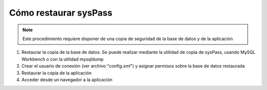 Cómo restaurar sysPass
======================

.. note::

  Este procedimiento requiere disponer de una copia de seguridad de la base de datos y de la aplicación

1. Restaurar la copia de la base de datos. Se puede realizar mediante la utilidad de copia de sysPass, usando MySQL Workbench o con la utilidad mysqldump
2. Crear el usuario de conexión (ver archivo "config.xml") y asignar permisos sobre la base de datos restaurada
3. Restaurar la copia de la aplicación
4. Acceder desde un navegador a la aplicación

